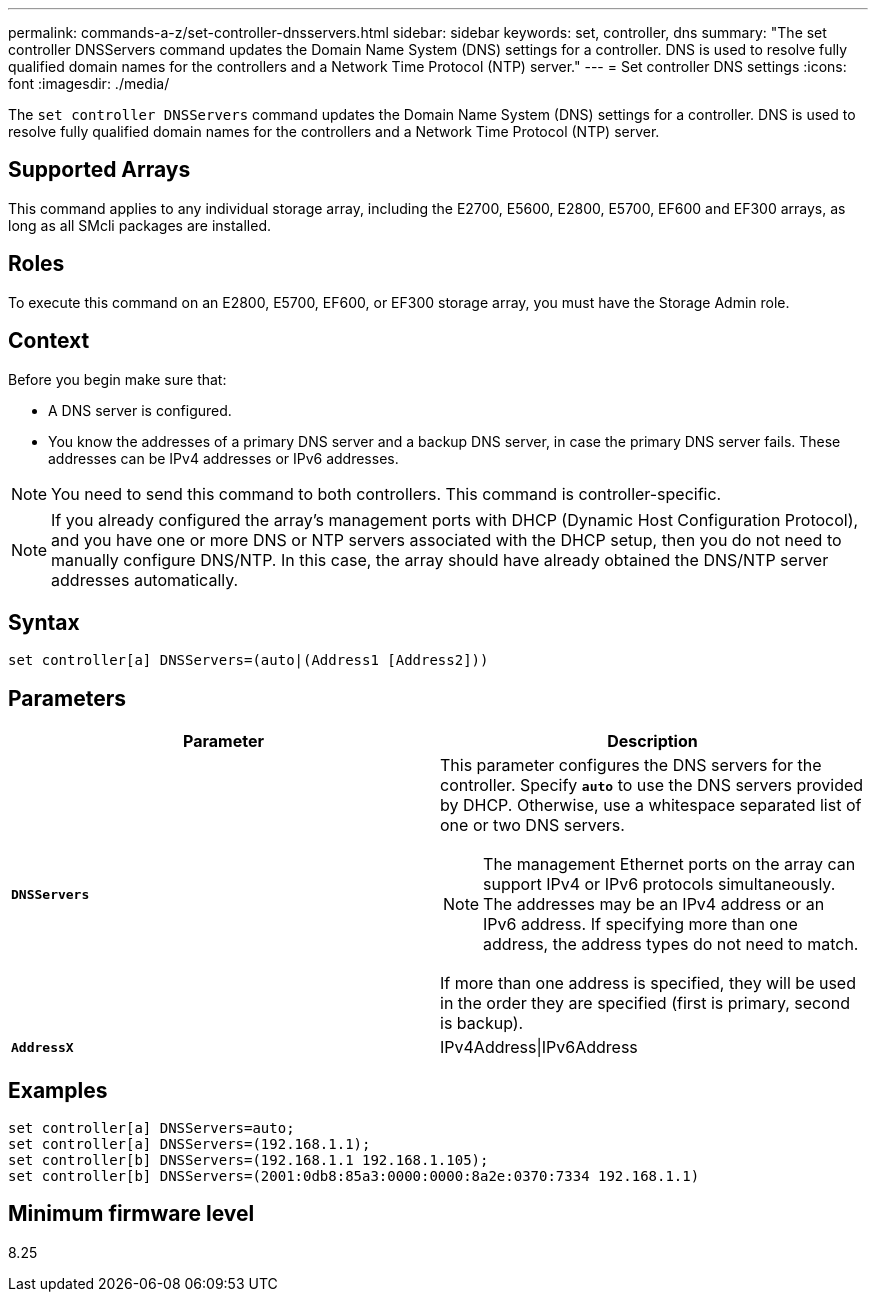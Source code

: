 ---
permalink: commands-a-z/set-controller-dnsservers.html
sidebar: sidebar
keywords: set, controller, dns
summary: "The set controller DNSServers command updates the Domain Name System (DNS) settings for a controller. DNS is used to resolve fully qualified domain names for the controllers and a Network Time Protocol (NTP) server."
---
= Set controller DNS settings
:icons: font
:imagesdir: ./media/

[.lead]
The `set controller DNSServers` command updates the Domain Name System (DNS) settings for a controller. DNS is used to resolve fully qualified domain names for the controllers and a Network Time Protocol (NTP) server.

== Supported Arrays

This command applies to any individual storage array, including the E2700, E5600, E2800, E5700, EF600 and EF300 arrays, as long as all SMcli packages are installed.

== Roles

To execute this command on an E2800, E5700, EF600, or EF300 storage array, you must have the Storage Admin role.

== Context

Before you begin make sure that:

* A DNS server is configured.
* You know the addresses of a primary DNS server and a backup DNS server, in case the primary DNS server fails. These addresses can be IPv4 addresses or IPv6 addresses.

[NOTE]
====
You need to send this command to both controllers. This command is controller-specific.
====

[NOTE]
====
If you already configured the array's management ports with DHCP (Dynamic Host Configuration Protocol), and you have one or more DNS or NTP servers associated with the DHCP setup, then you do not need to manually configure DNS/NTP. In this case, the array should have already obtained the DNS/NTP server addresses automatically.
====

== Syntax

----

set controller[a] DNSServers=(auto|(Address1 [Address2]))
----

== Parameters

[cols="2*",options="header"]
|===
| Parameter| Description
a|
`*DNSServers*`
a|
This parameter configures the DNS servers for the controller. Specify `*auto*` to use the DNS servers provided by DHCP. Otherwise, use a whitespace separated list of one or two DNS servers.
[NOTE]
====
The management Ethernet ports on the array can support IPv4 or IPv6 protocols simultaneously. The addresses may be an IPv4 address or an IPv6 address. If specifying more than one address, the address types do not need to match.
====

If more than one address is specified, they will be used in the order they are specified (first is primary, second is backup).
a|
`*AddressX*`
a|
IPv4Address\|IPv6Address
|===

== Examples

----

set controller[a] DNSServers=auto;
set controller[a] DNSServers=(192.168.1.1);
set controller[b] DNSServers=(192.168.1.1 192.168.1.105);
set controller[b] DNSServers=(2001:0db8:85a3:0000:0000:8a2e:0370:7334 192.168.1.1)
----

== Minimum firmware level

8.25
